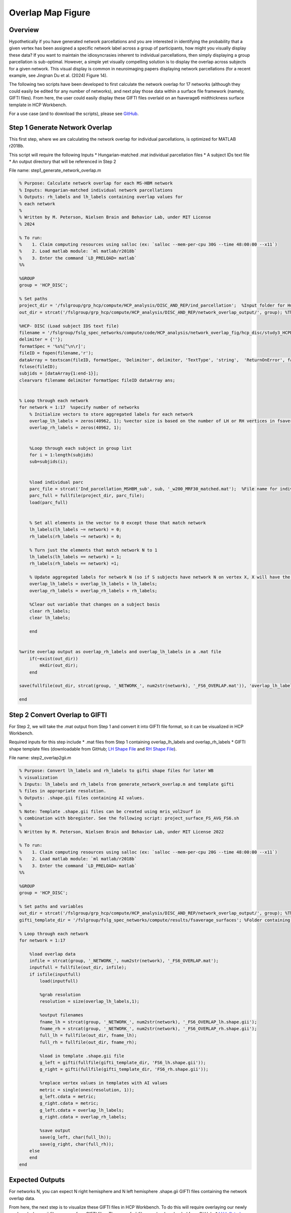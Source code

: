 Overlap Map Figure
==================

Overview
********

Hypothetically if you have generated network parcellations and you are interested in identifying the probability that a given vertex has been assigned a specific network label across a group of participants, how might you visually display these data? If you want to maintain the idiosyncrasies inherent to individual parcellations, then simply displaying a group parcellation is sub-optimal. However, a simple yet visually compelling solution is to display the overlap across subjects for a given network. This visual display is common in neuroimaging papers displaying network parcellations (for a recent example, see Jingnan Du et al. (2024) Figure 14). 

The following two scripts have been developed to first calculate the network overlap for 17 networks (although they could easily be edited for any number of networks), and next play those data within a surface file framework (namely, GIFTI files). From here, the user could easily display these GIFTI files overlaid on an fsaverage6 midthickness surface template in HCP Workbench. 

For a use case (and to download the scripts), please see `GitHub <https://github.com/Nielsen-Brain-and-Behavior-Lab/NSAR2023/tree/main/ind_parc/network_overlap_fig/HCP>`_. 

Step 1 Generate Network Overlap
*******************************

This first step, where we are calculating the network overlap for individual parcellations, is optimized for MATLAB r2018b. 

This script will require the following Inputs
* Hungarian-matched .mat individual parcellation files 
* A subject IDs text file 
* An output directory that will be referenced in Step 2

File name: step1_generate_network_overlap.m

.. code-block:: matlab 
    
    % Purpose: Calculate network overlap for each MS-HBM network
    % Inputs: Hungarian-matched individual network parcellations
    % Outputs: rh_labels and lh_labels containing overlap values for
    % each network
    %
    % Written by M. Peterson, Nielsen Brain and Behavior Lab, under MIT License
    % 2024

    % To run: 
    %	 1. Claim computing resources using salloc (ex: `salloc --mem-per-cpu 30G --time 48:00:00 --x11`)
    %	 2. Load matlab module: `ml matlab/r2018b`
    %	 3. Enter the command `LD_PRELOAD= matlab`
    %%

    %GROUP
    group = 'HCP_DISC'; 

    % Set paths
    project_dir = '/fslgroup/grp_hcp/compute/HCP_analysis/DISC_AND_REP/ind_parcellation';  %Input folder for Hungarian-matched individual parcellations
    out_dir = strcat('/fslgroup/grp_hcp/compute/HCP_analysis/DISC_AND_REP/network_overlap_output/', group); %This is the same in Step 2

    %HCP- DISC (Load subject IDS text file)
    filename = '/fslgroup/fslg_spec_networks/compute/code/HCP_analysis/network_overlap_fig/hcp_disc/study3_HCPDISC_IDS_230911.txt'; 
    delimiter = {''};
    formatSpec = '%s%[^\n\r]';
    fileID = fopen(filename,'r');
    dataArray = textscan(fileID, formatSpec, 'Delimiter', delimiter, 'TextType', 'string',  'ReturnOnError', false);
    fclose(fileID);
    subjids = [dataArray{1:end-1}];
    clearvars filename delimiter formatSpec fileID dataArray ans;


    % Loop through each network
    for network = 1:17  %specify number of networks
        % Initialize vectors to store aggregated labels for each network
        overlap_lh_labels = zeros(40962, 1); %vector size is based on the number of LH or RH vertices in fsaverage6 space
        overlap_rh_labels = zeros(40962, 1);
        
        
        %Loop through each subject in group list
        for i = 1:length(subjids)
        sub=subjids(i);    


        %load individual parc
        parc_file = strcat('Ind_parcellation_MSHBM_sub', sub, '_w200_MRF30_matched.mat');  %File name for individual parcellation
        parc_full = fullfile(project_dir, parc_file);
        load(parc_full)
    
            
        % Set all elements in the vector to 0 except those that match network
        lh_labels(lh_labels ~= network) = 0;
        rh_labels(rh_labels ~= network) = 0;
        
        % Turn just the elements that match network N to 1 
        lh_labels(lh_labels == network) = 1;
        rh_labels(rh_labels == network) =1;
    
        % Update aggregated labels for network N (so if S subjects have network N on vertex X, X will have the value of S)
        overlap_lh_labels = overlap_lh_labels + lh_labels;
        overlap_rh_labels = overlap_rh_labels + rh_labels;

        %Clear out variable that changes on a subject basis
        clear rh_labels;
        clear lh_labels;
        
        end

        
    %write overlap output as overlap_rh_labels and overlap_lh_labels in a .mat file
        if(~exist(out_dir))
            mkdir(out_dir);
        end
        
    save(fullfile(out_dir, strcat(group, '_NETWORK_', num2str(network), '_FS6_OVERLAP.mat')), 'overlap_lh_labels','overlap_rh_labels');

    end


Step 2 Convert Overlap to GIFTI 
*******************************

For Step 2, we will take the .mat output from Step 1 and convert it into GIFTI file format, so it can be visualized in HCP Workbench. 

Required inputs for this step include
* .mat files from Step 1 containing overlap_lh_labels and overlap_rh_labels
* GIFTI shape template files (downloadable from GitHub; `LH Shape File <https://github.com/peter3200/NeuroDocs/blob/main/example_data/FS6_lh.shape.gii>`_ and `RH Shape File <https://github.com/peter3200/NeuroDocs/blob/main/example_data/FS6_rh.shape.gii>`_).

File name: step2_overlap2gii.m

.. code-block:: matlab 

    % Purpose: Convert lh_labels and rh_labels to gifti shape files for later WB
    % visualization
    % Inputs: lh_labels and rh_labels from generate_network_overlap.m and template gifti
    % files in appropriate resolution. 
    % Outputs: .shape.gii files containing AI values.
    %
    % Note: Template .shape.gii files can be created using mris_vol2surf in
    % combination with bbregister. See the following script: project_surface_FS_AVG_FS6.sh
    %
    % Written by M. Peterson, Nielsen Brain and Behavior Lab, under MIT License 2022

    % To run: 
    %	 1. Claim computing resources using salloc (ex: `salloc --mem-per-cpu 20G --time 48:00:00 --x11`)
    %	 2. Load matlab module: `ml matlab/r2018b`
    %	 3. Enter the command `LD_PRELOAD= matlab`
    %%

    %GROUP
    group = 'HCP_DISC';

    % Set paths and variables
    out_dir = strcat('/fslgroup/grp_hcp/compute/HCP_analysis/DISC_AND_REP/network_overlap_output/', group); %This is the same as Step 1
    gifti_template_dir = '/fslgroup/fslg_spec_networks/compute/results/fsaverage_surfaces'; %Folder containing GIFTI template files (.shape.gii)

    % Loop through each network
    for network = 1:17
        
        %load overlap data
        infile = strcat(group, '_NETWORK_', num2str(network), '_FS6_OVERLAP.mat');
        inputfull = fullfile(out_dir, infile);
        if isfile(inputfull)
            load(inputfull)
        
            %grab resolution
            resolution = size(overlap_lh_labels,1);
            
            %output filenames
            fname_lh = strcat(group, '_NETWORK_', num2str(network), '_FS6_OVERLAP_lh.shape.gii');
            fname_rh = strcat(group, '_NETWORK_', num2str(network), '_FS6_OVERLAP_rh.shape.gii');
            full_lh = fullfile(out_dir, fname_lh);
            full_rh = fullfile(out_dir, fname_rh);
        
            %load in template .shape.gii file 
            g_left = gifti(fullfile(gifti_template_dir, 'FS6_lh.shape.gii'));
            g_right = gifti(fullfile(gifti_template_dir, 'FS6_rh.shape.gii'));
        
            %replace vertex values in templates with AI values
            metric = single(ones(resolution, 1));
            g_left.cdata = metric;
            g_right.cdata = metric;
            g_left.cdata = overlap_lh_labels;
            g_right.cdata = overlap_rh_labels;
        
            %save output
            save(g_left, char(full_lh));
            save(g_right, char(full_rh));
        else
        end
    end

Expected Outputs
****************

For networks N, you can expect N right hemisphere and N left hemisphere .shape.gii GIFTI files containing the network overlap data. 

From here, the next step is to visualize these GIFTI files in HCP Workbench. To do this will require overlaying our newly produced .shape.gii files over surface GIFTI files. These .surf.gii files can be downloaded from GitHub.
* `LH Inflated Surface Template <https://github.com/peter3200/NeuroDocs/blob/main/example_data/lh.pial_infl2.surf.gii>`_
* `RH Inflated Surface Template <https://github.com/peter3200/NeuroDocs/blob/main/example_data/rh.pial_infl2.surf.gii>`_

Here is an example of output produced using these scripts and HCP Workbench. This is an overlap map for a language network using a subset of HCP subjects (N=276).
.. image:: overlap_LANG.png 